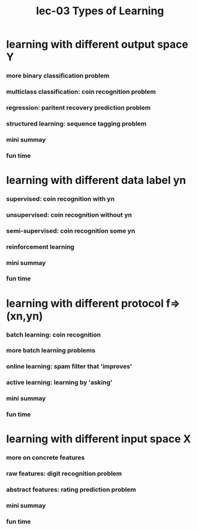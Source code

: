 #+TITLE: lec-03 Types of Learning
* learning with different output space Y
*** more binary classification problem
*** multiclass classification: coin recognition problem
*** regression: paritent recovery prediction problem
*** structured learning: sequence tagging problem
*** mini summay
*** fun time
* learning with different data label yn
*** supervised: coin recognition with yn
*** unsupervised: coin recognition without yn
*** semi-supervised: coin recognition some yn
*** reinforcement learning
*** mini summay
*** fun time
* learning with different protocol f=>(xn,yn)
*** batch learning: coin recognition
*** more batch learning problems
*** online learning: spam filter that 'improves'
*** active learning: learning by 'asking'
*** mini summay
*** fun time
* learning with different input space X
*** more on concrete features
*** raw features: digit recognition problem
*** abstract features: rating prediction problem
*** mini summay
*** fun time
